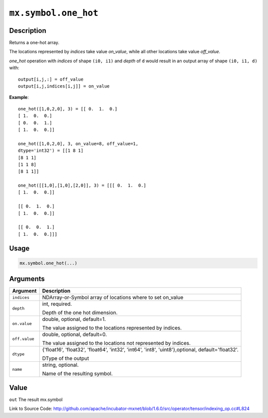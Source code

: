 

``mx.symbol.one_hot``
==========================================

Description
----------------------

Returns a one-hot array.

The locations represented by `indices` take value `on_value`, while all
other locations take value `off_value`.

`one_hot` operation with `indices` of shape ``(i0, i1)`` and `depth`  of ``d`` would result
in an output array of shape ``(i0, i1, d)`` with::

	 output[i,j,:] = off_value
	 output[i,j,indices[i,j]] = on_value
	 

**Example**::

	 
	 one_hot([1,0,2,0], 3) = [[ 0.  1.  0.]
	 [ 1.  0.  0.]
	 [ 0.  0.  1.]
	 [ 1.  0.  0.]]
	 
	 one_hot([1,0,2,0], 3, on_value=8, off_value=1,
	 dtype='int32') = [[1 8 1]
	 [8 1 1]
	 [1 1 8]
	 [8 1 1]]
	 
	 one_hot([[1,0],[1,0],[2,0]], 3) = [[[ 0.  1.  0.]
	 [ 1.  0.  0.]]
	 
	 [[ 0.  1.  0.]
	 [ 1.  0.  0.]]
	 
	 [[ 0.  0.  1.]
	 [ 1.  0.  0.]]]
	 
	 

Usage
----------

.. code:: r

	mx.symbol.one_hot(...)

Arguments
------------------

+----------------------------------------+------------------------------------------------------------+
| Argument                               | Description                                                |
+========================================+============================================================+
| ``indices``                            | NDArray-or-Symbol                                          |
|                                        | array of locations where to set on_value                   |
+----------------------------------------+------------------------------------------------------------+
| ``depth``                              | int, required.                                             |
|                                        |                                                            |
|                                        | Depth of the one hot dimension.                            |
+----------------------------------------+------------------------------------------------------------+
| ``on.value``                           | double, optional, default=1.                               |
|                                        |                                                            |
|                                        | The value assigned to the locations represented by         |
|                                        | indices.                                                   |
+----------------------------------------+------------------------------------------------------------+
| ``off.value``                          | double, optional, default=0.                               |
|                                        |                                                            |
|                                        | The value assigned to the locations not represented by     |
|                                        | indices.                                                   |
+----------------------------------------+------------------------------------------------------------+
| ``dtype``                              | {'float16', 'float32', 'float64', 'int32', 'int64',        |
|                                        | 'int8', 'uint8'},optional,                                 |
|                                        | default='float32'.                                         |
|                                        |                                                            |
|                                        | DType of the output                                        |
+----------------------------------------+------------------------------------------------------------+
| ``name``                               | string, optional.                                          |
|                                        |                                                            |
|                                        | Name of the resulting symbol.                              |
+----------------------------------------+------------------------------------------------------------+

Value
----------

``out`` The result mx.symbol


Link to Source Code: http://github.com/apache/incubator-mxnet/blob/1.6.0/src/operator/tensor/indexing_op.cc#L824


